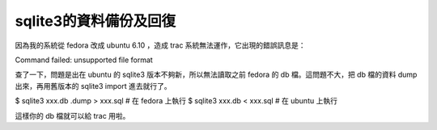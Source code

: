 sqlite3的資料備份及回復
================================================================================

因為我的系統從 fedora 改成 ubuntu 6.10 ，造成 trac 系統無法運作，它出現的錯誤訊息是：

Command failed: unsupported file format

查了一下，問題是出在 ubuntu 的 sqlite3 版本不夠新，所以無法讀取之前 fedora 的 db 檔。這問題不大，把 db 檔的資料 dump
出來，再用舊版本的 sqlite3 import 進去就行了。

$ sqlite3 xxx.db .dump > xxx.sql # 在 fedora 上執行 $ sqlite3 xxx.db < xxx.sql #
在 ubuntu 上執行

這樣你的 db 檔就可以給 trac 用啦。

.. author:: default
.. categories:: chinese
.. tags:: linux, fedora, trac, sqlite, ubuntu
.. comments::